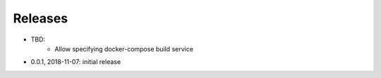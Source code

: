 Releases
========

* TBD:
    * Allow specifying docker-compose build service
* 0.0.1, 2018-11-07: initial release
